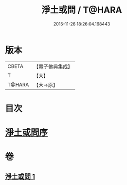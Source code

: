 #+TITLE: 淨土或問 / T@HARA
#+DATE: 2015-11-26 18:26:04.168443
* 版本
 |     CBETA|【電子佛典集成】|
 |         T|【大】     |
 |    T@HARA|【大→原】   |

* 目次
* [[file:KR6p0053_001.txt::001-0292a2][淨土或問序]]
* 卷
** [[file:KR6p0053_001.txt][淨土或問 1]]
